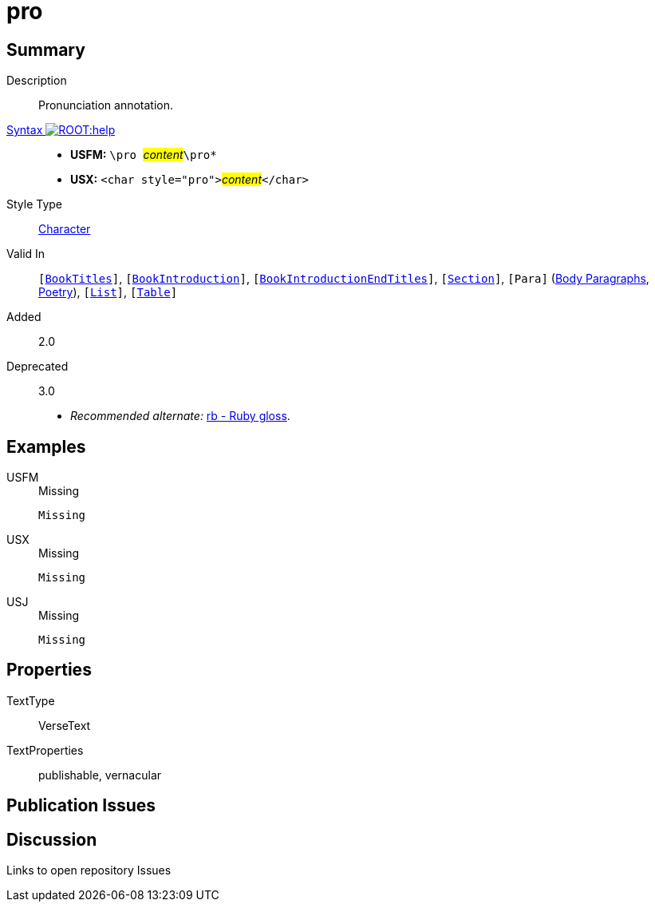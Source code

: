 = pro
:description: Pronunciation annotation
:url-repo: https://github.com/usfm-bible/tcdocs/blob/main/markers/char/pro.adoc
:noindex:
ifndef::localdir[]
:source-highlighter: rouge
:localdir: ../
endif::[]
:imagesdir: {localdir}/images

// tag::public[]

== Summary

Description:: Pronunciation annotation.
xref:ROOT:syntax-docs.adoc#_syntax[Syntax image:ROOT:help.svg[]]::
* *USFM:* ``++\pro ++``#__content__#``++\pro*++``
* *USX:* ``++<char style="pro">++``#__content__#``++</char>++``
Style Type:: xref:char:index.adoc[Character]
Valid In:: `[xref:doc:index.adoc#doc-book-titles[BookTitles]]`, `[xref:doc:index.adoc#doc-book-intro[BookIntroduction]]`, `[xref:doc:index.adoc#doc-book-intro-end-titles[BookIntroductionEndTitles]]`, `[xref:para:titles-sections/index.adoc[Section]]`, `[Para]` (xref:para:paragraphs/index.adoc[Body Paragraphs], xref:para:poetry/index.adoc[Poetry]), `[xref:para:lists/index.adoc[List]]`, `[xref:para:tables/index.adoc[Table]]`
// tag::spec[]
Added:: 2.0
Deprecated:: 3.0
// end::spec[]
* _Recommended alternate:_ xref:char:features/rb.adoc[rb - Ruby gloss].

== Examples

[tabs]
======
USFM::
+
.Missing
[source#src-usfm-char-pro_1,usfm,highlight=1]
----
Missing
----
USX::
+
.Missing
[source#src-usx-char-pro_1,xml,highlight=1]
----
Missing
----
USJ::
+
.Missing
[source#src-usj-char-pro_1,json]
----
Missing
----
======

// image::char/missing.jpg[,300]

== Properties

TextType:: VerseText
TextProperties:: publishable, vernacular

== Publication Issues

// end::public[]

== Discussion

Links to open repository Issues